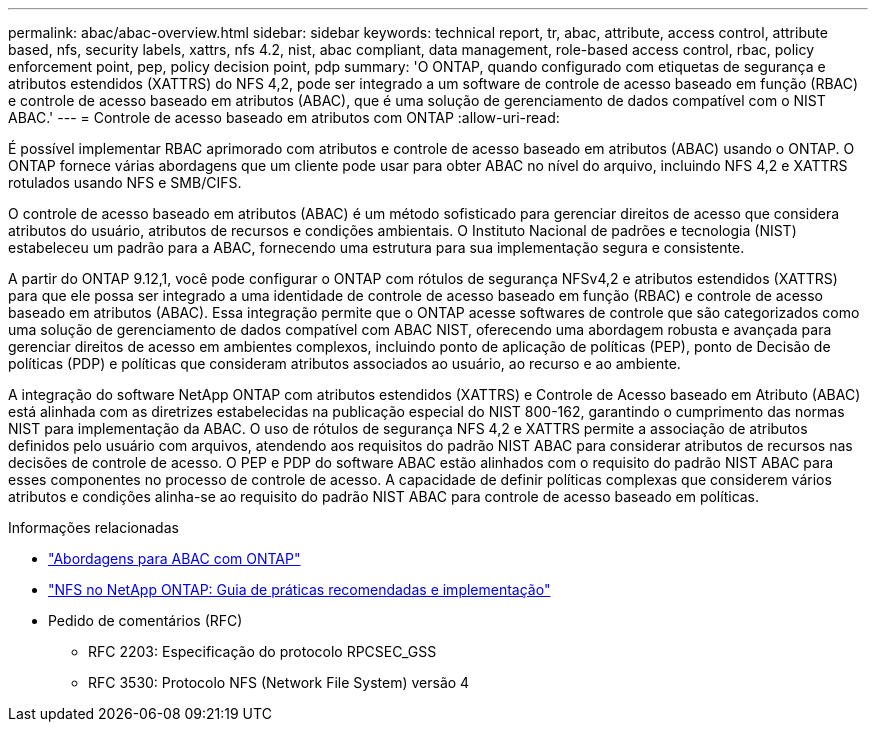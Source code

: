 ---
permalink: abac/abac-overview.html 
sidebar: sidebar 
keywords: technical report, tr, abac, attribute, access control, attribute based, nfs, security labels, xattrs, nfs 4.2, nist, abac compliant, data management, role-based access control, rbac, policy enforcement point, pep, policy decision point, pdp 
summary: 'O ONTAP, quando configurado com etiquetas de segurança e atributos estendidos (XATTRS) do NFS 4,2, pode ser integrado a um software de controle de acesso baseado em função (RBAC) e controle de acesso baseado em atributos (ABAC), que é uma solução de gerenciamento de dados compatível com o NIST ABAC.' 
---
= Controle de acesso baseado em atributos com ONTAP
:allow-uri-read: 


[role="lead"]
É possível implementar RBAC aprimorado com atributos e controle de acesso baseado em atributos (ABAC) usando o ONTAP. O ONTAP fornece várias abordagens que um cliente pode usar para obter ABAC no nível do arquivo, incluindo NFS 4,2 e XATTRS rotulados usando NFS e SMB/CIFS.

O controle de acesso baseado em atributos (ABAC) é um método sofisticado para gerenciar direitos de acesso que considera atributos do usuário, atributos de recursos e condições ambientais. O Instituto Nacional de padrões e tecnologia (NIST) estabeleceu um padrão para a ABAC, fornecendo uma estrutura para sua implementação segura e consistente.

A partir do ONTAP 9.12,1, você pode configurar o ONTAP com rótulos de segurança NFSv4,2 e atributos estendidos (XATTRS) para que ele possa ser integrado a uma identidade de controle de acesso baseado em função (RBAC) e controle de acesso baseado em atributos (ABAC). Essa integração permite que o ONTAP acesse softwares de controle que são categorizados como uma solução de gerenciamento de dados compatível com ABAC NIST, oferecendo uma abordagem robusta e avançada para gerenciar direitos de acesso em ambientes complexos, incluindo ponto de aplicação de políticas (PEP), ponto de Decisão de políticas (PDP) e políticas que consideram atributos associados ao usuário, ao recurso e ao ambiente.

A integração do software NetApp ONTAP com atributos estendidos (XATTRS) e Controle de Acesso baseado em Atributo (ABAC) está alinhada com as diretrizes estabelecidas na publicação especial do NIST 800-162, garantindo o cumprimento das normas NIST para implementação da ABAC. O uso de rótulos de segurança NFS 4,2 e XATTRS permite a associação de atributos definidos pelo usuário com arquivos, atendendo aos requisitos do padrão NIST ABAC para considerar atributos de recursos nas decisões de controle de acesso. O PEP e PDP do software ABAC estão alinhados com o requisito do padrão NIST ABAC para esses componentes no processo de controle de acesso. A capacidade de definir políticas complexas que considerem vários atributos e condições alinha-se ao requisito do padrão NIST ABAC para controle de acesso baseado em políticas.

.Informações relacionadas
* link:../abac/abac-approaches.html["Abordagens para ABAC com ONTAP"]
* link:https://www.netapp.com/media/10720-tr-4067.pdf["NFS no NetApp ONTAP: Guia de práticas recomendadas e implementação"^]
* Pedido de comentários (RFC)
+
** RFC 2203: Especificação do protocolo RPCSEC_GSS
** RFC 3530: Protocolo NFS (Network File System) versão 4




